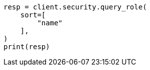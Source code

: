 // This file is autogenerated, DO NOT EDIT
// rest-api/security/query-role.asciidoc:133

[source, python]
----
resp = client.security.query_role(
    sort=[
        "name"
    ],
)
print(resp)
----
